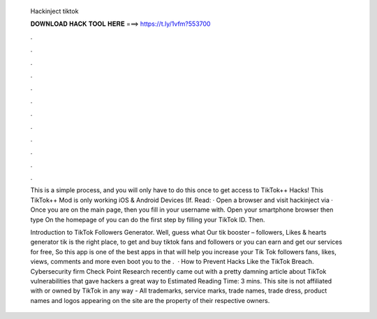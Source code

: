  Hackinject tiktok
  
  
  
  𝐃𝐎𝐖𝐍𝐋𝐎𝐀𝐃 𝐇𝐀𝐂𝐊 𝐓𝐎𝐎𝐋 𝐇𝐄𝐑𝐄 ===> https://t.ly/1vfm?553700
  
  
  
  .
  
  
  
  .
  
  
  
  .
  
  
  
  .
  
  
  
  .
  
  
  
  .
  
  
  
  .
  
  
  
  .
  
  
  
  .
  
  
  
  .
  
  
  
  .
  
  
  
  .
  
  This is a simple process, and you will only have to do this once to get access to TikTok++ Hacks! This TikTok++ Mod is only working iOS & Android Devices (If. Read: · Open a browser and visit hackinject via  · Once you are on the main page, then you fill in your username with. Open your smartphone browser then type  On the homepage of  you can do the first step by filling your TikTok ID. Then.
  
  Introduction to TikTok Followers Generator. Well, guess what Our tik booster – followers, Likes & hearts generator tik is the right place, to get and buy tiktok fans and followers or you can earn and get our services for free, So this app is one of the best apps in that will help you increase your Tik Tok followers fans, likes, views, comments and more even boot you to the .  · How to Prevent Hacks Like the TikTok Breach. Cybersecurity firm Check Point Research recently came out with a pretty damning article about TikTok vulnerabilities that gave hackers a great way to Estimated Reading Time: 3 mins. This site is not affiliated with or owned by TikTok in any way - All trademarks, service marks, trade names, trade dress, product names and logos appearing on the site are the property of their respective owners.
